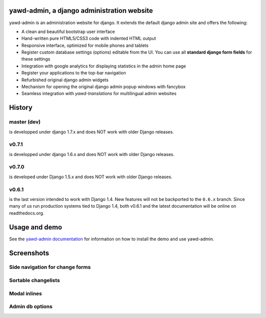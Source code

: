 yawd-admin, a django administration website
======================================================

.. image:: docs/yawd-admin-screenshot.png
	:align: center

yawd-admin is an 
administration website for django. It extends the default django admin 
site and offers the following:

* A clean and beautiful bootstrap user interface
* Hand-written pure HTML5/CSS3 code with indented HTML output
* Responsive interface, optimized for mobile phones and tablets
* Register custom database settings (options) editable from the UI. You can use all **standard django form fields** for these settings
* Integration with google analytics for displaying statistics in the admin home page
* Register your applications to the top-bar navigation
* Refurbished original django admin widgets
* Mechanism for opening the original django admin popup windows with fancybox
* Seamless integration with `yawd-translations` for multilingual admin websites

History
==============

master (dev)
++++++++++++
is developped under django 1.7.x and does NOT work with older Django releases.

v0.7.1
++++++++++++
is developped under django 1.6.x and does NOT work with older Django releases.

v0.7.0
++++++
is developed under Django 1.5.x and does NOT work with older Django releases.

v0.6.1 
++++++

is the last version intended to work with Django 1.4. New features will not be backported to the ``0.6.x`` branch. Since many of us run production systems tied to Django 1.4, both v0.6.1 and the latest documentation will be online on readthedocs.org.

Usage and demo
==============

See the `yawd-admin documentation <http://yawd-admin.readthedocs.org/en/latest/>`_ 
for information on how to install the demo and use yawd-admin.

Screenshots
===========

Side navigation for change forms
++++++++++++++++++++++++++++++++

.. image:: docs/yawd-admin-affix.png
	:align: center

Sortable changelists
++++++++++++++++++++

.. image:: docs/sortable-changelists.png
	:align: center

Modal inlines
+++++++++++++

.. image:: docs/contacts-email-addresses.png
	:align: left
	
Admin db options
++++++++++++++++

.. image:: docs/admin-options-full.png


.. image:: https://d2weczhvl823v0.cloudfront.net/yawd/yawd-admin/trend.png
   :alt: Bitdeli badge
   :target: https://bitdeli.com/free

